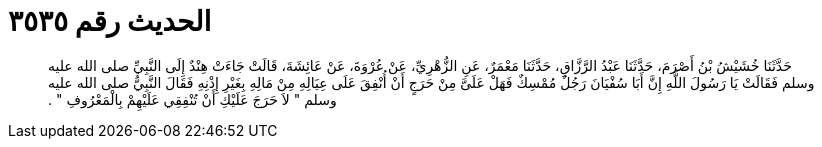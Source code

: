 
= الحديث رقم ٣٥٣٥

[quote.hadith]
حَدَّثَنَا خُشَيْشُ بْنُ أَصْرَمَ، حَدَّثَنَا عَبْدُ الرَّزَّاقِ، حَدَّثَنَا مَعْمَرٌ، عَنِ الزُّهْرِيِّ، عَنْ عُرْوَةَ، عَنْ عَائِشَةَ، قَالَتْ جَاءَتْ هِنْدٌ إِلَى النَّبِيِّ صلى الله عليه وسلم فَقَالَتْ يَا رَسُولَ اللَّهِ إِنَّ أَبَا سُفْيَانَ رَجُلٌ مُمْسِكٌ فَهَلْ عَلَىَّ مِنْ حَرَجٍ أَنْ أُنْفِقَ عَلَى عِيَالِهِ مِنْ مَالِهِ بِغَيْرِ إِذْنِهِ فَقَالَ النَّبِيُّ صلى الله عليه وسلم ‏"‏ لاَ حَرَجَ عَلَيْكِ أَنْ تُنْفِقِي عَلَيْهِمْ بِالْمَعْرُوفِ ‏"‏ ‏.‏